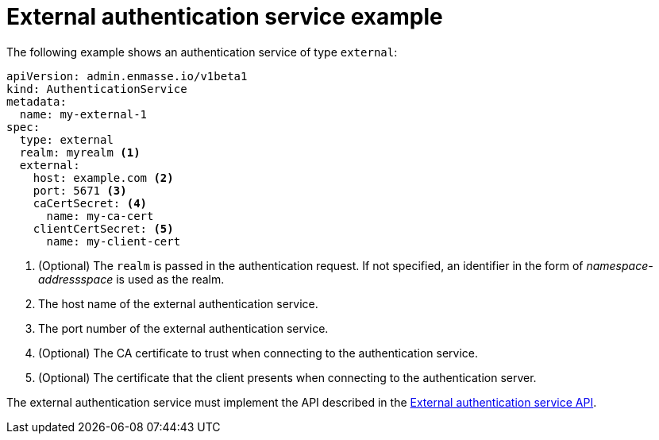 // Module included in the following assemblies:
//
// assembly-auth-services.adoc

[id='ref-external-auth-service-example-{context}']
= External authentication service example

The following example shows an authentication service of type `external`:

[source,yaml,options="nowrap"]
----
apiVersion: admin.enmasse.io/v1beta1
kind: AuthenticationService
metadata:
  name: my-external-1
spec:
  type: external
  realm: myrealm <1>
  external:
    host: example.com <2>
    port: 5671 <3>
    caCertSecret: <4>
      name: my-ca-cert
    clientCertSecret: <5>
      name: my-client-cert
----
<1> (Optional) The `realm` is passed in the authentication request. If not specified, an identifier in the form of _namespace-addressspace_ is used as the realm.
<2> The host name of the external authentication service.
<3> The port number of the external authentication service.
<4> (Optional) The CA certificate to trust when connecting to the authentication service.
<5> (Optional) The certificate that the client presents when connecting to the authentication server.

The external authentication service must implement the API described in the link:{BookUrlBase}{BaseProductVersion}{BookNameUrl}#con-external-authentication-server-api-messaging[External authentication service API].


